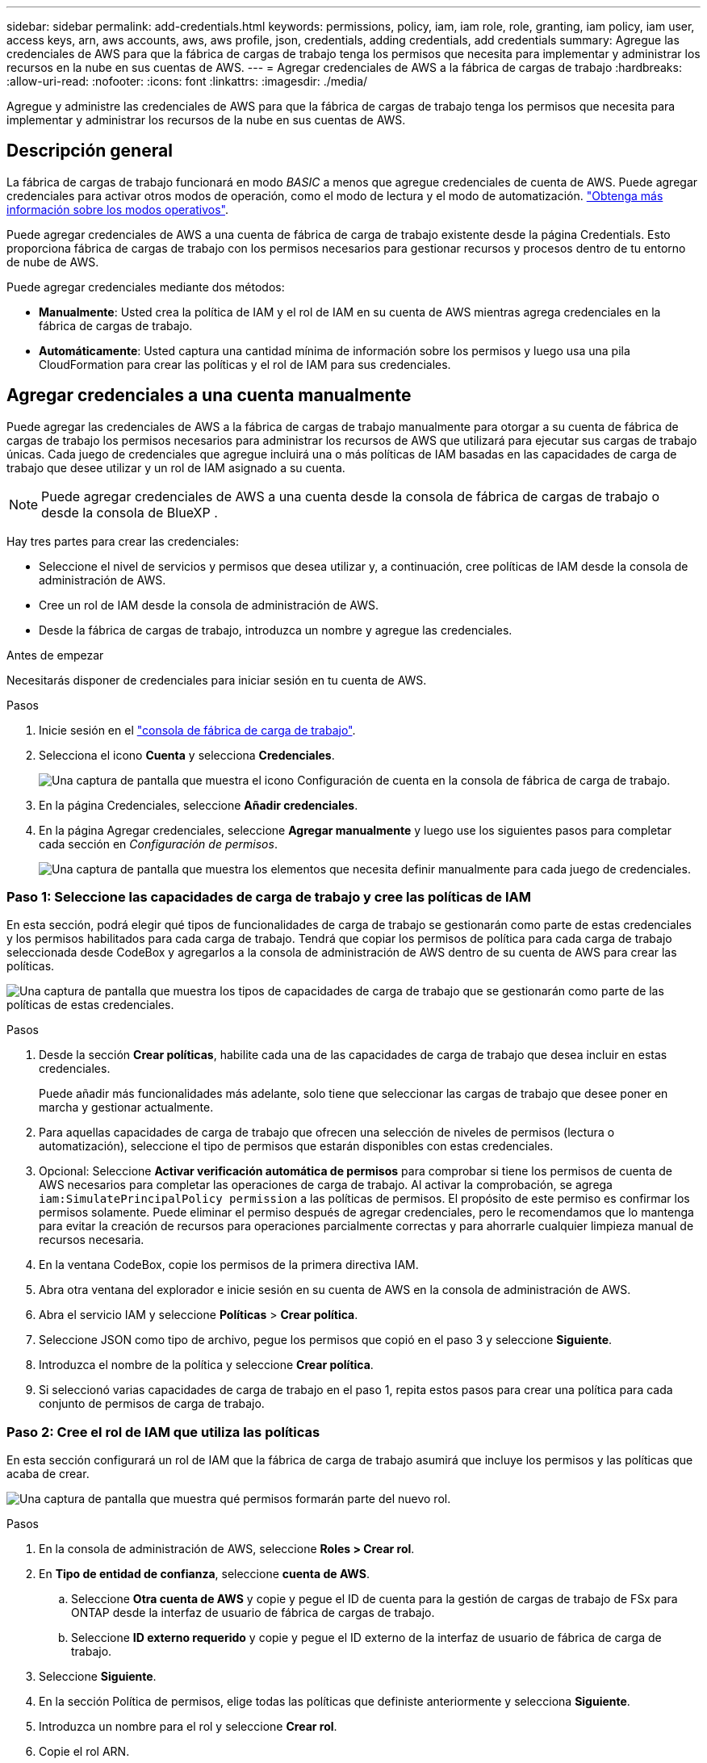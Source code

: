 ---
sidebar: sidebar 
permalink: add-credentials.html 
keywords: permissions, policy, iam, iam role, role, granting, iam policy, iam user, access keys, arn, aws accounts, aws, aws profile, json, credentials, adding credentials, add credentials 
summary: Agregue las credenciales de AWS para que la fábrica de cargas de trabajo tenga los permisos que necesita para implementar y administrar los recursos en la nube en sus cuentas de AWS. 
---
= Agregar credenciales de AWS a la fábrica de cargas de trabajo
:hardbreaks:
:allow-uri-read: 
:nofooter: 
:icons: font
:linkattrs: 
:imagesdir: ./media/


[role="lead"]
Agregue y administre las credenciales de AWS para que la fábrica de cargas de trabajo tenga los permisos que necesita para implementar y administrar los recursos de la nube en sus cuentas de AWS.



== Descripción general

La fábrica de cargas de trabajo funcionará en modo _BASIC_ a menos que agregue credenciales de cuenta de AWS. Puede agregar credenciales para activar otros modos de operación, como el modo de lectura y el modo de automatización. link:operational-modes.html["Obtenga más información sobre los modos operativos"].

Puede agregar credenciales de AWS a una cuenta de fábrica de carga de trabajo existente desde la página Credentials. Esto proporciona fábrica de cargas de trabajo con los permisos necesarios para gestionar recursos y procesos dentro de tu entorno de nube de AWS.

Puede agregar credenciales mediante dos métodos:

* *Manualmente*: Usted crea la política de IAM y el rol de IAM en su cuenta de AWS mientras agrega credenciales en la fábrica de cargas de trabajo.
* *Automáticamente*: Usted captura una cantidad mínima de información sobre los permisos y luego usa una pila CloudFormation para crear las políticas y el rol de IAM para sus credenciales.




== Agregar credenciales a una cuenta manualmente

Puede agregar las credenciales de AWS a la fábrica de cargas de trabajo manualmente para otorgar a su cuenta de fábrica de cargas de trabajo los permisos necesarios para administrar los recursos de AWS que utilizará para ejecutar sus cargas de trabajo únicas. Cada juego de credenciales que agregue incluirá una o más políticas de IAM basadas en las capacidades de carga de trabajo que desee utilizar y un rol de IAM asignado a su cuenta.


NOTE: Puede agregar credenciales de AWS a una cuenta desde la consola de fábrica de cargas de trabajo o desde la consola de BlueXP .

Hay tres partes para crear las credenciales:

* Seleccione el nivel de servicios y permisos que desea utilizar y, a continuación, cree políticas de IAM desde la consola de administración de AWS.
* Cree un rol de IAM desde la consola de administración de AWS.
* Desde la fábrica de cargas de trabajo, introduzca un nombre y agregue las credenciales.


.Antes de empezar
Necesitarás disponer de credenciales para iniciar sesión en tu cuenta de AWS.

.Pasos
. Inicie sesión en el https://console.workloads.netapp.com/["consola de fábrica de carga de trabajo"^].
. Selecciona el icono *Cuenta* y selecciona *Credenciales*.
+
image:screenshot-settings-icon.png["Una captura de pantalla que muestra el icono Configuración de cuenta en la consola de fábrica de carga de trabajo."]

. En la página Credenciales, seleccione *Añadir credenciales*.
. En la página Agregar credenciales, seleccione *Agregar manualmente* y luego use los siguientes pasos para completar cada sección en _Configuración de permisos_.
+
image:screenshot-add-credentials-manually.png["Una captura de pantalla que muestra los elementos que necesita definir manualmente para cada juego de credenciales."]





=== Paso 1: Seleccione las capacidades de carga de trabajo y cree las políticas de IAM

En esta sección, podrá elegir qué tipos de funcionalidades de carga de trabajo se gestionarán como parte de estas credenciales y los permisos habilitados para cada carga de trabajo. Tendrá que copiar los permisos de política para cada carga de trabajo seleccionada desde CodeBox y agregarlos a la consola de administración de AWS dentro de su cuenta de AWS para crear las políticas.

image:screenshot-create-policies-manual-permissions-check.png["Una captura de pantalla que muestra los tipos de capacidades de carga de trabajo que se gestionarán como parte de las políticas de estas credenciales."]

.Pasos
. Desde la sección *Crear políticas*, habilite cada una de las capacidades de carga de trabajo que desea incluir en estas credenciales.
+
Puede añadir más funcionalidades más adelante, solo tiene que seleccionar las cargas de trabajo que desee poner en marcha y gestionar actualmente.

. Para aquellas capacidades de carga de trabajo que ofrecen una selección de niveles de permisos (lectura o automatización), seleccione el tipo de permisos que estarán disponibles con estas credenciales.
. Opcional: Seleccione *Activar verificación automática de permisos* para comprobar si tiene los permisos de cuenta de AWS necesarios para completar las operaciones de carga de trabajo. Al activar la comprobación, se agrega `iam:SimulatePrincipalPolicy permission` a las políticas de permisos. El propósito de este permiso es confirmar los permisos solamente. Puede eliminar el permiso después de agregar credenciales, pero le recomendamos que lo mantenga para evitar la creación de recursos para operaciones parcialmente correctas y para ahorrarle cualquier limpieza manual de recursos necesaria.
. En la ventana CodeBox, copie los permisos de la primera directiva IAM.
. Abra otra ventana del explorador e inicie sesión en su cuenta de AWS en la consola de administración de AWS.
. Abra el servicio IAM y seleccione *Políticas* > *Crear política*.
. Seleccione JSON como tipo de archivo, pegue los permisos que copió en el paso 3 y seleccione *Siguiente*.
. Introduzca el nombre de la política y seleccione *Crear política*.
. Si seleccionó varias capacidades de carga de trabajo en el paso 1, repita estos pasos para crear una política para cada conjunto de permisos de carga de trabajo.




=== Paso 2: Cree el rol de IAM que utiliza las políticas

En esta sección configurará un rol de IAM que la fábrica de carga de trabajo asumirá que incluye los permisos y las políticas que acaba de crear.

image:screenshot-create-role.png["Una captura de pantalla que muestra qué permisos formarán parte del nuevo rol."]

.Pasos
. En la consola de administración de AWS, seleccione *Roles > Crear rol*.
. En *Tipo de entidad de confianza*, seleccione *cuenta de AWS*.
+
.. Seleccione *Otra cuenta de AWS* y copie y pegue el ID de cuenta para la gestión de cargas de trabajo de FSx para ONTAP desde la interfaz de usuario de fábrica de cargas de trabajo.
.. Seleccione *ID externo requerido* y copie y pegue el ID externo de la interfaz de usuario de fábrica de carga de trabajo.


. Seleccione *Siguiente*.
. En la sección Política de permisos, elige todas las políticas que definiste anteriormente y selecciona *Siguiente*.
. Introduzca un nombre para el rol y seleccione *Crear rol*.
. Copie el rol ARN.
. Vuelva a la página *Credentials* en la fábrica de cargas de trabajo, expanda la sección *Create role* y pegue el ARN en el campo _role ARN_.




=== Paso 3: Introduzca un nombre y agregue las credenciales

El paso final es introducir un nombre para las credenciales en la fábrica de cargas de trabajo.

.Pasos
. Desde la página *Credenciales* de la fábrica de cargas de trabajo, expanda *Nombre de Credenciales*.
. Introduzca el nombre que desee usar para estas credenciales.
. Seleccione *Agregar* para crear las credenciales.


.Resultado
Las credenciales se crean y se devuelve a la página Credenciales.



== Agregue credenciales a una cuenta usando CloudFormation

Puede agregar credenciales de AWS a la fábrica de cargas de trabajo mediante una pila de AWS CloudFormation seleccionando las capacidades de fábrica de cargas de trabajo que desee usar y, a continuación, iniciando la pila de AWS CloudFormation en su cuenta de AWS. CloudFormation creará las políticas de IAM y el rol de IAM en función de las capacidades de carga de trabajo que haya seleccionado.

.Antes de empezar
* Necesitarás disponer de credenciales para iniciar sesión en tu cuenta de AWS.
* Necesitará tener los siguientes permisos en su cuenta de AWS al agregar credenciales mediante una pila de CloudFormation:
+
[source, json]
----
{
  "Version": "2012-10-17",
  "Statement": [
    {
      "Effect": "Allow",
      "Action": [
        "cloudformation:CreateStack",
        "cloudformation:UpdateStack",
        "cloudformation:DeleteStack",
        "cloudformation:DescribeStacks",
        "cloudformation:DescribeStackEvents",
        "cloudformation:DescribeChangeSet",
        "cloudformation:ExecuteChangeSet",
        "cloudformation:ListStacks",
        "cloudformation:ListStackResources",
        "cloudformation:GetTemplate",
        "cloudformation:ValidateTemplate",
        "lambda:InvokeFunction",
        "iam:PassRole",
        "iam:CreateRole",
        "iam:UpdateAssumeRolePolicy",
        "iam:AttachRolePolicy",
        "iam:CreateServiceLinkedRole"
      ],
      "Resource": "*"
    }
  ]
}
----


.Pasos
. Inicie sesión en el https://console.workloads.netapp.com/["consola de fábrica de carga de trabajo"^].
. Selecciona el icono *Cuenta* y selecciona *Credenciales*.
+
image:screenshot-settings-icon.png["Una captura de pantalla que muestra el icono Configuración de cuenta en la consola de fábrica de carga de trabajo."]

. En la página Credenciales, seleccione *Añadir credenciales*.
. Seleccione *Añadir a través de AWS CloudFormation*.
+
image:screenshot-add-credentials-cloudformation.png["Una captura de pantalla que muestra los elementos que deben definirse antes de que pueda iniciar CloudFormation para crear las credenciales."]

. En *Crear políticas*, habilite cada una de las capacidades de carga de trabajo que desea incluir en estas credenciales y elija un nivel de permiso para cada carga de trabajo.
+
Puede añadir más funcionalidades más adelante, solo tiene que seleccionar las cargas de trabajo que desee poner en marcha y gestionar actualmente.

. Opcional: Seleccione *Activar verificación automática de permisos* para comprobar si tiene los permisos de cuenta de AWS necesarios para completar las operaciones de carga de trabajo. Al activar la comprobación, se agrega el `iam:SimulatePrincipalPolicy` permiso a las políticas de permisos. El propósito de este permiso es confirmar los permisos solamente. Puede eliminar el permiso después de agregar credenciales, pero le recomendamos que lo mantenga para evitar la creación de recursos para operaciones parcialmente correctas y para ahorrarle cualquier limpieza manual de recursos necesaria.
. En *Nombre de Credenciales*, introduzca el nombre que desea utilizar para estas credenciales.
. Agregue las credenciales de AWS CloudFormation:
+
.. Seleccione *Agregar* (o seleccione *Redirigir a CloudFormation*) y se mostrará la página Redirigir a CloudFormation.
+
image:screenshot-redirect-cloudformation.png["Una captura de pantalla que muestra cómo crear la pila CloudFormation para agregar políticas y un rol para las credenciales de fábrica de cargas de trabajo."]

.. Si usa el inicio de sesión único (SSO) con AWS, abra una pestaña del explorador independiente e inicie sesión en la consola de AWS antes de seleccionar *Continuar*.
+
Debe iniciar sesión en la cuenta de AWS en la que reside el sistema de archivos de FSx para ONTAP.

.. Seleccione *Continuar* en la página Redirigir a CloudFormation.
.. En la página Quick create stack, en Capacidades, seleccione *Reconozco que AWS CloudFormation podría crear recursos de IAM*.
.. Seleccione *Crear pila*.
.. Vuelva a la fábrica de cargas de trabajo y supervise la página Credenciales para verificar que las nuevas credenciales están en curso o que se han agregado.



